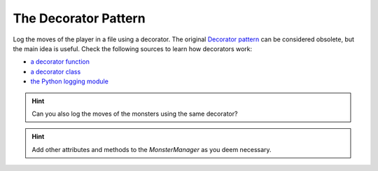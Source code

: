 The Decorator Pattern
=====================

Log the moves of the player in a file using a decorator.
The original `Decorator pattern <https://sourcemaking.com/design_patterns/decorator>`__ can be considered obsolete, but the main idea is useful.
Check the following sources to learn how decorators work:

- `a decorator function <https://www.academis.eu/advanced_python/functions/decorators.html>`__
- `a decorator class <https://www.academis.eu/advanced_python/classes/decorator_class.html>`__
- `the Python logging module <https://www.academis.eu/advanced_python/functions/decorators.html>`__

.. hint::

    Can you also log the moves of the monsters using the same decorator?

.. hint::

    Add other attributes and methods to the `MonsterManager` as you deem necessary.

